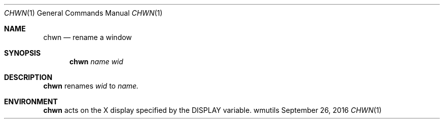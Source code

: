'\" e
.Dd September 26, 2016
.Dt CHWN 1
.Os wmutils
.Sh NAME
.Nm chwn
.Nd rename a window
.Sh SYNOPSIS
.Nm chwn
.Ar name wid
.Sh DESCRIPTION
.Nm chwn
renames
.Ar wid
to
.Ar name.
.Sh ENVIRONMENT
.Nm
acts on the X display specified by the
.Ev DISPLAY
variable.
